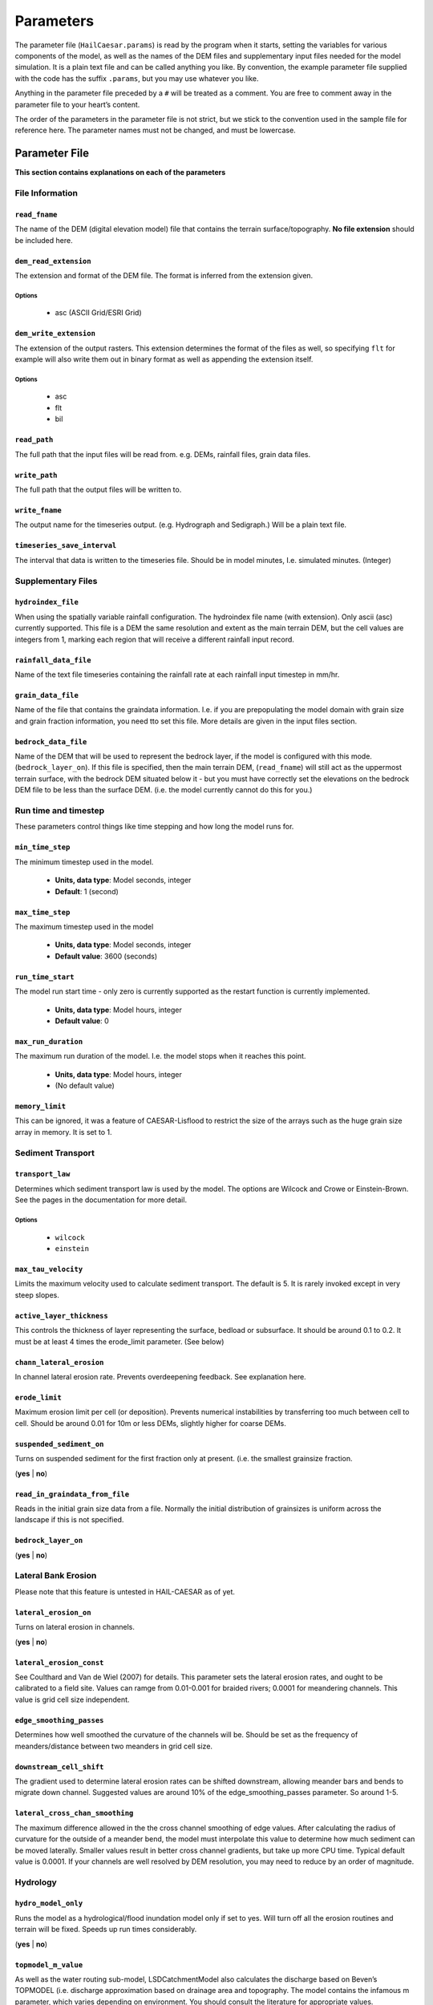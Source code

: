 Parameters
==========

The parameter file (``HailCaesar.params``) is read by the program when it starts, setting the variables for various components of the model, as well as the names of the DEM files and supplementary input files needed for the model simulation. It is a plain text file and can be called anything you like. By convention, the example parameter file supplied with the code has the suffix ``.params``, but you may use whatever you like.

Anything in the parameter file preceded by a ``#`` will be treated as a
comment. You are free to comment away in the parameter file to your heart’s content.

The order of the parameters in the parameter file is not strict, but we
stick to the convention used in the sample file for reference here. The
parameter names must not be changed, and must be lowercase.

Parameter File
++++++++++++++

**This section contains explanations on each of the parameters**

File Information
----------------

``read_fname``
~~~~~~~~~~~~~~
The name of the DEM (digital elevation model) file that contains the terrain surface/topography.
**No file extension** should be included here.


``dem_read_extension``
~~~~~~~~~~~~~~~~~~~~~~
The extension and format of the DEM file. The format is inferred from the extension given.

Options
^^^^^^^

 - asc (ASCII Grid/ESRI Grid)

``dem_write_extension``
~~~~~~~~~~~~~~~~~~~~~~~

The extension of the output rasters. This extension determines the format of the files as well, so specifying ``flt`` for example will also write them out in binary format as well as appending the extension itself.

Options
^^^^^^^
  - asc
  - flt
  - bil

``read_path``
~~~~~~~~~~~~~

The full path that the input files will be read from.
e.g. DEMs, rainfall files, grain data files.

``write_path``
~~~~~~~~~~~~~~

The full path that the output files will be written to.


``write_fname``
~~~~~~~~~~~~~~~

The output name for the timeseries output. (e.g. Hydrograph and Sedigraph.)
Will be a plain text file.

``timeseries_save_interval``
~~~~~~~~~~~~~~~~~~~~~~~~~~~~

The interval that data is written to the timeseries file. Should be in model minutes, I.e. simulated minutes. (Integer)


Supplementary Files
-------------------

``hydroindex_file``
~~~~~~~~~~~~~~~~~~~

When using the spatially variable rainfall configuration. The hydroindex file name (with extension). Only ascii (asc) currently supported. This file is a DEM the same resolution and extent as the main terrain DEM, but the cell values are integers from 1, marking each region that will receive a different rainfall input record.

``rainfall_data_file``
~~~~~~~~~~~~~~~~~~~~~~

Name of the text file timeseries containing the rainfall rate at each rainfall input timestep in mm/hr.

``grain_data_file``
~~~~~~~~~~~~~~~~~~~

Name of the file that contains the graindata information. I.e. if you are prepopulating the model domain with grain size and grain fraction information, you need tto set this file. More details are given in the input files section.


``bedrock_data_file``
~~~~~~~~~~~~~~~~~~~~~

Name of the DEM that will be used to represent the bedrock layer, if the model is configured with this mode. (``bedrock_layer_on``). If this file is specified, then the main terrain DEM, (``read_fname``) will still act as the uppermost terrain surface, with the bedrock DEM situated below it - but you must have correctly set the elevations on the bedrock DEM file to be less than the surface DEM. (i.e. the model currently cannot do this for you.)


Run time and timestep
---------------------

These parameters control things like time stepping and how long the model runs for.

``min_time_step``
~~~~~~~~~~~~~~~~~

The minimum timestep used in the model.

 - **Units, data type**: Model seconds, integer
 - **Default**: 1 (second)

``max_time_step``
~~~~~~~~~~~~~~~~~

The maximum timestep used in the model

 - **Units, data type**: Model seconds, integer
 - **Default value**: 3600 (seconds)

``run_time_start``
~~~~~~~~~~~~~~~~~~

The model run start time - only zero is currently supported as the restart function is currently implemented.

 - **Units, data type**: Model hours, integer
 - **Default value**: 0

``max_run_duration``
~~~~~~~~~~~~~~~~~~~~

The maximum run duration of the model. I.e. the model stops when it reaches this point.

 - **Units, data type**: Model hours, integer
 - (No default value)

``memory_limit``
~~~~~~~~~~~~~~~~

This can be ignored, it was a feature of CAESAR-Lisflood to restrict the size of the arrays such as the huge grain size array in memory. It is set to 1.


Sediment Transport
------------------

``transport_law``
~~~~~~~~~~~~~~~~~

Determines which sediment transport law is used by the model. The options are Wilcock and Crowe or Einstein-Brown. See the pages in the documentation for more detail.

Options
^^^^^^^

 - ``wilcock``
 - ``einstein``

``max_tau_velocity``
~~~~~~~~~~~~~~~~~~~~

Limits the maximum velocity used to calculate sediment transport. The default is 5. It is rarely invoked except in very steep slopes.

``active_layer_thickness``
~~~~~~~~~~~~~~~~~~~~~~~~~~

This controls the thickness of layer representing the surface, bedload or subsurface. It should be around 0.1 to 0.2. It must be at least 4 times the erode_limit parameter. (See below)


``chann_lateral_erosion``
~~~~~~~~~~~~~~~~~~~~~~~~~

In channel lateral erosion rate. Prevents overdeepening feedback. See explanation here.

``erode_limit``
~~~~~~~~~~~~~~~

Maximum erosion limit per cell (or deposition). Prevents numerical instabilities by transferring too much between cell to cell. Should be around 0.01 for 10m or less DEMs, slightly higher for coarse DEMs.

``suspended_sediment_on``
~~~~~~~~~~~~~~~~~~~~~~~~~

Turns on suspended sediment for the first fraction only at present. (i.e. the smallest grainsize fraction.

(**yes** | **no**)

``read_in_graindata_from_file``
~~~~~~~~~~~~~~~~~~~~~~~~~~~~~~~

Reads in the initial grain size data from a file. Normally the initial distribution of grainsizes is uniform across the landscape if this is not specified.

``bedrock_layer_on``
~~~~~~~~~~~~~~~~~~~~

(**yes** | **no**)


Lateral Bank Erosion
--------------------

Please note that this feature is untested in HAIL-CAESAR as of yet.

``lateral_erosion_on``
~~~~~~~~~~~~~~~~~~~~~~

Turns on lateral erosion in channels.

(**yes** | **no**)

``lateral_erosion_const``
~~~~~~~~~~~~~~~~~~~~~~~~~

See Coulthard and Van de Wiel (2007) for details. This parameter sets the lateral erosion rates, and ought to be calibrated to a field site. Values can ramge from 0.01-0.001 for braided rivers; 0.0001 for meandering channels. This value is grid cell size independent.

``edge_smoothing_passes``
~~~~~~~~~~~~~~~~~~~~~~~~~

Determines how well smoothed the curvature of the channels will be. Should be set as the frequency of meanders/distance between two meanders in grid cell size.

``downstream_cell_shift``
~~~~~~~~~~~~~~~~~~~~~~~~~

The gradient used to determine lateral erosion rates can be shifted downstream, allowing meander bars and bends to migrate down channel. Suggested values are around 10% of the edge_smoothing_passes parameter. So around 1-5.

``lateral_cross_chan_smoothing``
~~~~~~~~~~~~~~~~~~~~~~~~~~~~~~~~

The maximum difference allowed in the the cross channel smoothing of edge values. After calculating the radius of curvature for the outside of a meander bend, the model must interpolate this value to determine how much sediment can be moved laterally. Smaller values result in better cross channel gradients, but take up more CPU time. Typical default value is 0.0001. If your channels are well resolved by DEM resolution, you may need to reduce by an order of magnitude.

Hydrology
---------

``hydro_model_only``
~~~~~~~~~~~~~~~~~~~~

Runs the model as a hydrological/flood inundation model only if set to yes. Will turn off all the erosion routines and terrain will be fixed. Speeds up run times considerably.

(**yes** | **no**)

``topmodel_m_value``
~~~~~~~~~~~~~~~~~~~~

As well as the water routing sub-model, LSDCatchmentModel also calculates the discharge based on Beven’s TOPMODEL (i.e. discharge approximation based on drainage area and topography. The model contains the infamous m parameter, which varies depending on environment. You should consult the literature for appropriate values.

For catchment mode this is an important variable as it controls the peak and duration of the hydrograph generated by a rain event. It is the same as the ‘m’ value in TOPMODEL, that CAESAR-lisflood’s hydrological model is based on. Typical values for m are from 0.02 (meaning low flood peaks and long duration hydrographs) to 0.005 (flashier peaks) and examples of values used can be found in the CAESAR and TOPMODEL literature.


``in_out_difference``
~~~~~~~~~~~~~~~~~~~~~

If greater than 0, allows the model to run faster in periods of hydrological steady state. If the difference between water entering the catchment and water leaving the catchment is equal to or less than this value, the model will increase the time step. The time step will then be determined by erosional and depositional processes, which are typically much slower acting. Can be set to a low mean annual flow value for the river.

``min_q_for_depth_calc``
~~~~~~~~~~~~~~~~~~~~~~~~

Threshold for calculating flow depths. The model will not calculate flow depths when the discharge at a cell is below this value, avoiding CPU time spent calculating incredibly small flow amounts. Should be set to approximately 10% of grid cell size. e.g 0.5 for a 50m DEM.

``max_q_for_depth_calc``
~~~~~~~~~~~~~~~~~~~~~~~~

An upper discharge threshold that will prevent water being added above the given discharge threshold. Typically 1000.0, but lowering the value will shift the balance of water being added to the headwaters, rather than lower down through the catchment.

``water_depth_erosion_threshold``
~~~~~~~~~~~~~~~~~~~~~~~~~~~~~~~~~

If water depths are below this threshold, the model will not calculate erosion for that cell in that timestep. Used to prevent CPU time being spent on incredibly small amounts of erosion calculations.

``slope_on_edge_cell``
~~~~~~~~~~~~~~~~~~~~~~

The slope used to calculate water flow on the edge of the DEM (since there is no neighbouring cell to calculate the downstream gradient. You should set this to approximately the same as the average channel gradient near the outlet of your river.

``evaporation_rate``
~~~~~~~~~~~~~~~~~~~~~

Untested/unimplemented yet.

``courant_number``
~~~~~~~~~~~~~~~~~~

Controls the numerical stability and execution speed of the flow model. See Bates et al (2009). Typical values should be between 0.3 and 0.7. Higher values will speed up the model, but are more unstable. Parameter is dependent on grid cell size. DEMs of 20-50m resolution can use values of 0.7, finer DEMs (e.g. <2m) will need the lowest value of 0.3, but do not set it lower than 0.3.

``froude_num_limit``
~~~~~~~~~~~~~~~~~~~~

Restricts flow between cells per time step, as too much can lead to checkerboarding effects. If this happens the froude number can be lowered. The default value of 0.8 results in subcritical flow - flow dominated by gravitational forces and behving in a slow or stable way. A value of 1 results in critical flow, which may be ok for shallow flows at coarse grid cell resolutions. Note that reducing flow with the Froude number will reduce the speed of a flood wave moving downstream.

``mannings_n``
~~~~~~~~~~~~~~

A roughness coefficient used by the flow model. Values can be looked-up here. http://www.fsl.orst.edu/geowater/FX3/help/8_Hydraulic_Reference/Mannings_n_Tables.htm

``hflow_threshold``
~~~~~~~~~~~~~~~~~~~

This threshold prevents water being routed between adjacent cells when the gradient is incredibly small. A good default value is 0.00001.

Precipitation
-------------

``rainfall_data_on``
~~~~~~~~~~~~~~~~~~~~

Reads in rainfall data from a rainfall.txt file timeseries.

(**yes** | **no**)

``rain_data_time_step``
~~~~~~~~~~~~~~~~~~~~~~~

The timestep of the rainfall inputs. Note: even if you set this to something other than ``60`` (for hourly rainfall), the units are always mm/hr. I.e. this is the instantaneous rainfall rate at each timestep.

``spatial_var_rain``
~~~~~~~~~~~~~~~~~~~~

Use spatially variable rainfall inputs over the model domain. This requires a rainfall.txt file with multiple columns (for each region of the catchment receiving different rainfall rates.) and a hydroindex file to map rainfall columns in the timeseries file to the correct cells in the model domain.

``num_unique_rain_cells``
~~~~~~~~~~~~~~~~~~~~~~~~~

The number of rainfall regions/cells in your rainfall data and hydroindex file.


``spatially_complex_rainfall_on``
~~~~~~~~~~~~~~~~~~~~~~~~~~~~~~~~~

Not fully implemented yet.

(**yes** | **no**)

``interpolation_method``
~~~~~~~~~~~~~~~~~~~~~~~~

Not fully implemented yet.

``generate_artificial_rainfall``
~~~~~~~~~~~~~~~~~~~~~~~~~~~~~~~~

Not implemented yet.

(**yes** | **no**)


Vegetation
----------

``vegetation_on``
~~~~~~~~~~~~~~~~~

(**yes** | **no**)

``grass_grow_rate``
~~~~~~~~~~~~~~~~~~~

``vegetation_crit_shear``
~~~~~~~~~~~~~~~~~~~~~~~~~~

``veg_erosion_prop``
~~~~~~~~~~~~~~~~~~~~

Hillslope
---------

``creep_rate``
~~~~~~~~~~~~~~

``slope_failure_thresh``
~~~~~~~~~~~~~~~~~~~~~~~~

``soil_erosion_rate``
~~~~~~~~~~~~~~~~~~~~~

``soil_j_mean_depends``
~~~~~~~~~~~~~~~~~~~~~~~

``call_muddpile_model``
~~~~~~~~~~~~~~~~~~~~~~~


Output Rasters
--------------

``raster_output_interval``
~~~~~~~~~~~~~~~~~~~~~~~~~~

``write_waterdepth_file``
~~~~~~~~~~~~~~~~~~~~~~~~~~

(**yes** | **no**)

``waterdepth_outfile_name``
~~~~~~~~~~~~~~~~~~~~~~~~~~~

``write_elev_file``
~~~~~~~~~~~~~~~~~~~

(**yes** | **no**)

``write_elevation_file``
~~~~~~~~~~~~~~~~~~~~~~~~

(**yes** | **no**)

``write_grainsize_file``
~~~~~~~~~~~~~~~~~~~~~~~~

(**yes** | **no**)

``grainsize_file``
~~~~~~~~~~~~~~~~~~

``write_elevdiff_file``
~~~~~~~~~~~~~~~~~~~~~~~

(**yes** | **no**)

``elevdiff_outfile_name``
~~~~~~~~~~~~~~~~~~~~~~~~~

``raingrid_fname_out``
~~~~~~~~~~~~~~~~~~~~~~



Debug Options
---------------
